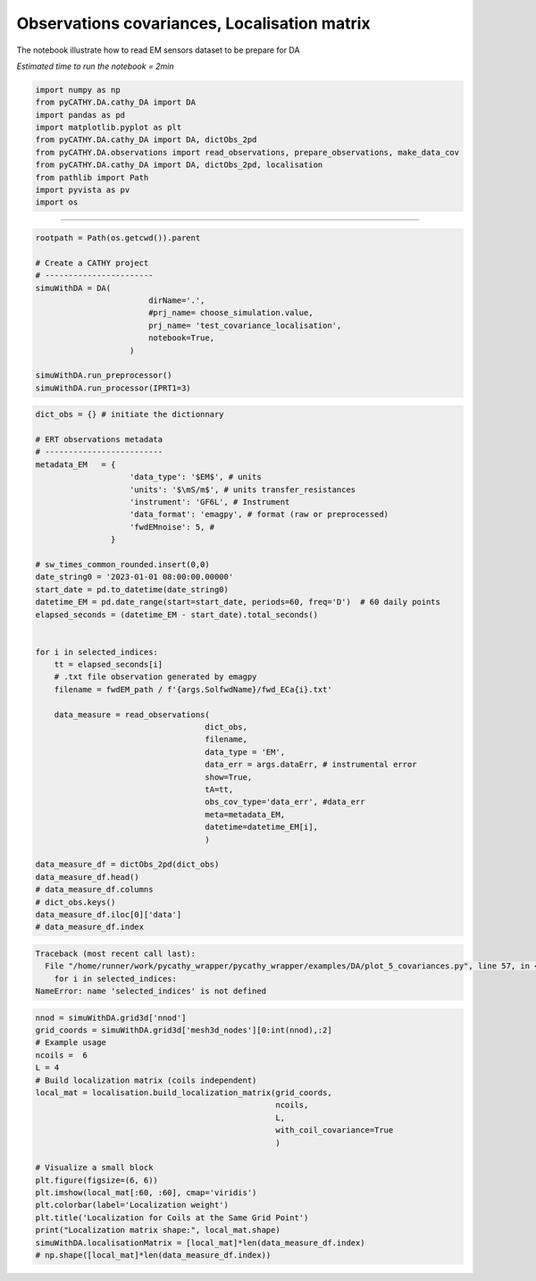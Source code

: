 
.. DO NOT EDIT.
.. THIS FILE WAS AUTOMATICALLY GENERATED BY SPHINX-GALLERY.
.. TO MAKE CHANGES, EDIT THE SOURCE PYTHON FILE:
.. "content/DA/plot_5_covariances.py"
.. LINE NUMBERS ARE GIVEN BELOW.

.. only:: html

    .. note::
        :class: sphx-glr-download-link-note

        :ref:`Go to the end <sphx_glr_download_content_DA_plot_5_covariances.py>`
        to download the full example code.

.. rst-class:: sphx-glr-example-title

.. _sphx_glr_content_DA_plot_5_covariances.py:


Observations covariances, Localisation matrix
===========================================

The notebook illustrate how to read EM sensors dataset to be prepare for DA

*Estimated time to run the notebook = 2min*

.. GENERATED FROM PYTHON SOURCE LINES 10-21

.. code-block:: Python

    import numpy as np
    from pyCATHY.DA.cathy_DA import DA
    import pandas as pd
    import matplotlib.pyplot as plt
    from pyCATHY.DA.cathy_DA import DA, dictObs_2pd
    from pyCATHY.DA.observations import read_observations, prepare_observations, make_data_cov
    from pyCATHY.DA.cathy_DA import DA, dictObs_2pd, localisation
    from pathlib import Path
    import pyvista as pv
    import os 








.. GENERATED FROM PYTHON SOURCE LINES 22-23

-----------------------

.. GENERATED FROM PYTHON SOURCE LINES 23-37

.. code-block:: Python

    rootpath = Path(os.getcwd()).parent

    # Create a CATHY project
    # -----------------------
    simuWithDA = DA(
                            dirName='.',
                            #prj_name= choose_simulation.value,
                            prj_name= 'test_covariance_localisation',
                            notebook=True,
                        )

    simuWithDA.run_preprocessor()
    simuWithDA.run_processor(IPRT1=3)





.. rst-class:: sphx-glr-script-out

 .. code-block:: none

    🏁 Initiate CATHY object
    🍳 gfortran compilation
    👟 Run preprocessor
    🔄 Update parm file 
    🔄 Update hap.in file
    🔄 Update dem_parameters file 
    🔄 Update dem_parameters file 
    🛠  Recompile src files [6s]
    🍳 gfortran compilation [11s]
    b'/usr/bin/ld: cannot find -llapack: No such file or directory\n/usr/bin/ld: 
    cannot find -lblas: No such file or directory\ncollect2: error: ld returned 1 
    exit status\n'
    😔 Cannot find the new processsor
    👟 Run processor




.. GENERATED FROM PYTHON SOURCE LINES 38-82

.. code-block:: Python

    dict_obs = {} # initiate the dictionnary

    # ERT observations metadata
    # -------------------------
    metadata_EM   = {
                        'data_type': '$EM$', # units
                        'units': '$\mS/m$', # units transfer_resistances
                        'instrument': 'GF6L', # Instrument
                        'data_format': 'emagpy', # format (raw or preprocessed)
                        'fwdEMnoise': 5, #
                    }

    # sw_times_common_rounded.insert(0,0)
    date_string0 = '2023-01-01 08:00:00.00000'
    start_date = pd.to_datetime(date_string0)
    datetime_EM = pd.date_range(start=start_date, periods=60, freq='D')  # 60 daily points
    elapsed_seconds = (datetime_EM - start_date).total_seconds()


    for i in selected_indices:
        tt = elapsed_seconds[i]
        # .txt file observation generated by emagpy
        filename = fwdEM_path / f'{args.SolfwdName}/fwd_ECa{i}.txt'

        data_measure = read_observations(
                                        dict_obs,
                                        filename,
                                        data_type = 'EM',
                                        data_err = args.dataErr, # instrumental error
                                        show=True,
                                        tA=tt,
                                        obs_cov_type='data_err', #data_err
                                        meta=metadata_EM,
                                        datetime=datetime_EM[i],
                                        )

    data_measure_df = dictObs_2pd(dict_obs)
    data_measure_df.head()
    # data_measure_df.columns
    # dict_obs.keys()
    data_measure_df.iloc[0]['data']
    # data_measure_df.index




.. rst-class:: sphx-glr-script-out

.. code-block:: pytb

    Traceback (most recent call last):
      File "/home/runner/work/pycathy_wrapper/pycathy_wrapper/examples/DA/plot_5_covariances.py", line 57, in <module>
        for i in selected_indices:
    NameError: name 'selected_indices' is not defined




.. GENERATED FROM PYTHON SOURCE LINES 83-105

.. code-block:: Python


    nnod = simuWithDA.grid3d['nnod']
    grid_coords = simuWithDA.grid3d['mesh3d_nodes'][0:int(nnod),:2]
    # Example usage
    ncoils =  6
    L = 4
    # Build localization matrix (coils independent)
    local_mat = localisation.build_localization_matrix(grid_coords, 
                                                       ncoils,
                                                       L, 
                                                       with_coil_covariance=True
                                                       )

    # Visualize a small block
    plt.figure(figsize=(6, 6))
    plt.imshow(local_mat[:60, :60], cmap='viridis')
    plt.colorbar(label='Localization weight')
    plt.title('Localization for Coils at the Same Grid Point')
    print("Localization matrix shape:", local_mat.shape)
    simuWithDA.localisationMatrix = [local_mat]*len(data_measure_df.index)
    # np.shape([local_mat]*len(data_measure_df.index))

    

.. rst-class:: sphx-glr-timing

   **Total running time of the script:** (0 minutes 11.653 seconds)


.. _sphx_glr_download_content_DA_plot_5_covariances.py:

.. only:: html

  .. container:: sphx-glr-footer sphx-glr-footer-example

    .. container:: sphx-glr-download sphx-glr-download-jupyter

      :download:`Download Jupyter notebook: plot_5_covariances.ipynb <plot_5_covariances.ipynb>`

    .. container:: sphx-glr-download sphx-glr-download-python

      :download:`Download Python source code: plot_5_covariances.py <plot_5_covariances.py>`

    .. container:: sphx-glr-download sphx-glr-download-zip

      :download:`Download zipped: plot_5_covariances.zip <plot_5_covariances.zip>`


.. only:: html

 .. rst-class:: sphx-glr-signature

    `Gallery generated by Sphinx-Gallery <https://sphinx-gallery.github.io>`_
